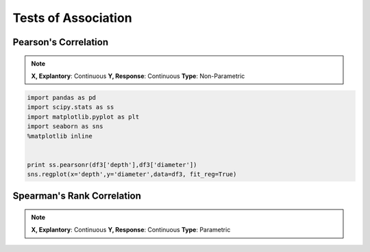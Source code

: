 Tests of Association
=====================

Pearson's Correlation
---------------------

.. note::
  
  **X, Explantory**: Continuous
  **Y, Response**: Continuous
  **Type**: Non-Parametric

.. code:: python
  
  import pandas as pd
  import scipy.stats as ss
  import matplotlib.pyplot as plt
  import seaborn as sns
  %matplotlib inline
  
  
  print ss.pearsonr(df3['depth'],df3['diameter'])
  sns.regplot(x='depth',y='diameter',data=df3, fit_reg=True)


Spearman's Rank Correlation
---------------------------

.. note::
  
  **X, Explantory**: Continuous
  **Y, Response**: Continuous
  **Type**: Parametric